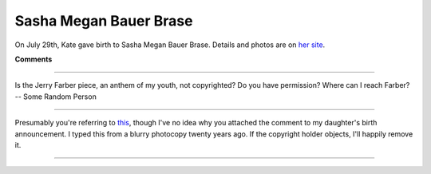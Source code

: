 
Sasha Megan Bauer Brase
-----------------------

On July 29th, Kate gave birth to Sasha Megan Bauer Brase.  Details and photos are on `her site`_.







.. _her site: http://sasha.brase.com




**Comments**


-------------------------



Is the Jerry Farber piece, an anthem of my youth, not copyrighted?  Do you have permission?  Where can I reach Farber? -- Some Random Person

-------------------------



Presumably you're referring to this_, though I've no idea why you attached the comment to my daughter's birth announcement.  I typed this from a blurry photocopy twenty years ago.  If the copyright holder objects, I'll happily remove it. 

-------------------------

.. _this: http://ry4an.org/readings/short/student/


.. date: 1218344400
